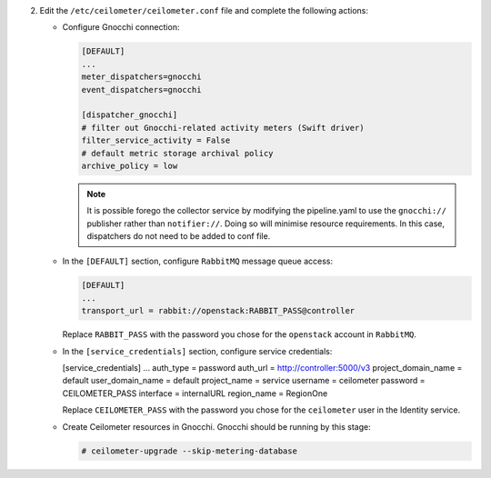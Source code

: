 2. Edit the ``/etc/ceilometer/ceilometer.conf`` file and complete
   the following actions:

   * Configure Gnocchi connection:

     .. code-block:: ini

        [DEFAULT]
        ...
        meter_dispatchers=gnocchi
        event_dispatchers=gnocchi

        [dispatcher_gnocchi]
        # filter out Gnocchi-related activity meters (Swift driver)
        filter_service_activity = False
        # default metric storage archival policy
        archive_policy = low

     .. note::

        It is possible forego the collector service by modifying the
        pipeline.yaml to use the ``gnocchi://`` publisher rather than
        ``notifier://``. Doing so will minimise resource requirements.
        In this case, dispatchers do not need to be added to conf file.

   * In the ``[DEFAULT]`` section,
     configure ``RabbitMQ`` message queue access:

     .. code-block:: ini

        [DEFAULT]
        ...
        transport_url = rabbit://openstack:RABBIT_PASS@controller

     Replace ``RABBIT_PASS`` with the password you chose for the
     ``openstack`` account in ``RabbitMQ``.

   * In the ``[service_credentials]`` section, configure service credentials:

     .. code-block:: ini

     [service_credentials]
     ...
     auth_type = password
     auth_url = http://controller:5000/v3
     project_domain_name = default
     user_domain_name = default
     project_name = service
     username = ceilometer
     password = CEILOMETER_PASS
     interface = internalURL
     region_name = RegionOne

     Replace ``CEILOMETER_PASS`` with the password you chose for
     the ``ceilometer`` user in the Identity service.

   * Create Ceilometer resources in Gnocchi. Gnocchi should be running by this
     stage:

     .. code-block:: console

        # ceilometer-upgrade --skip-metering-database
